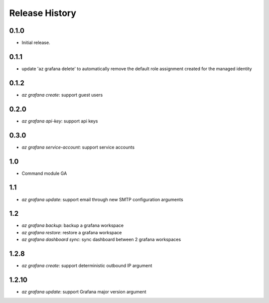 .. :changelog:

Release History
===============

0.1.0
++++++
* Initial release.

0.1.1
++++++
* update 'az grafana delete' to automatically remove the default role assignment created for the managed identity

0.1.2
++++++
* `az grafana create`: support guest users

0.2.0
++++++
* `az grafana api-key`: support api keys

0.3.0
++++++
* `az grafana service-account`: support service accounts

1.0
++++++
* Command module GA

1.1
++++++
* `az grafana update`: support email through new SMTP configuration arguments

1.2
++++++
* `az grafana backup`: backup a grafana workspace
* `az grafana restore`: restore a grafana workspace
* `az grafana dashboard sync`: sync dashboard between 2 grafana workspaces

1.2.8
++++++
* `az grafana create`: support deterministic outbound IP argument

1.2.10
++++++
* `az grafana update`: support Grafana major version argument